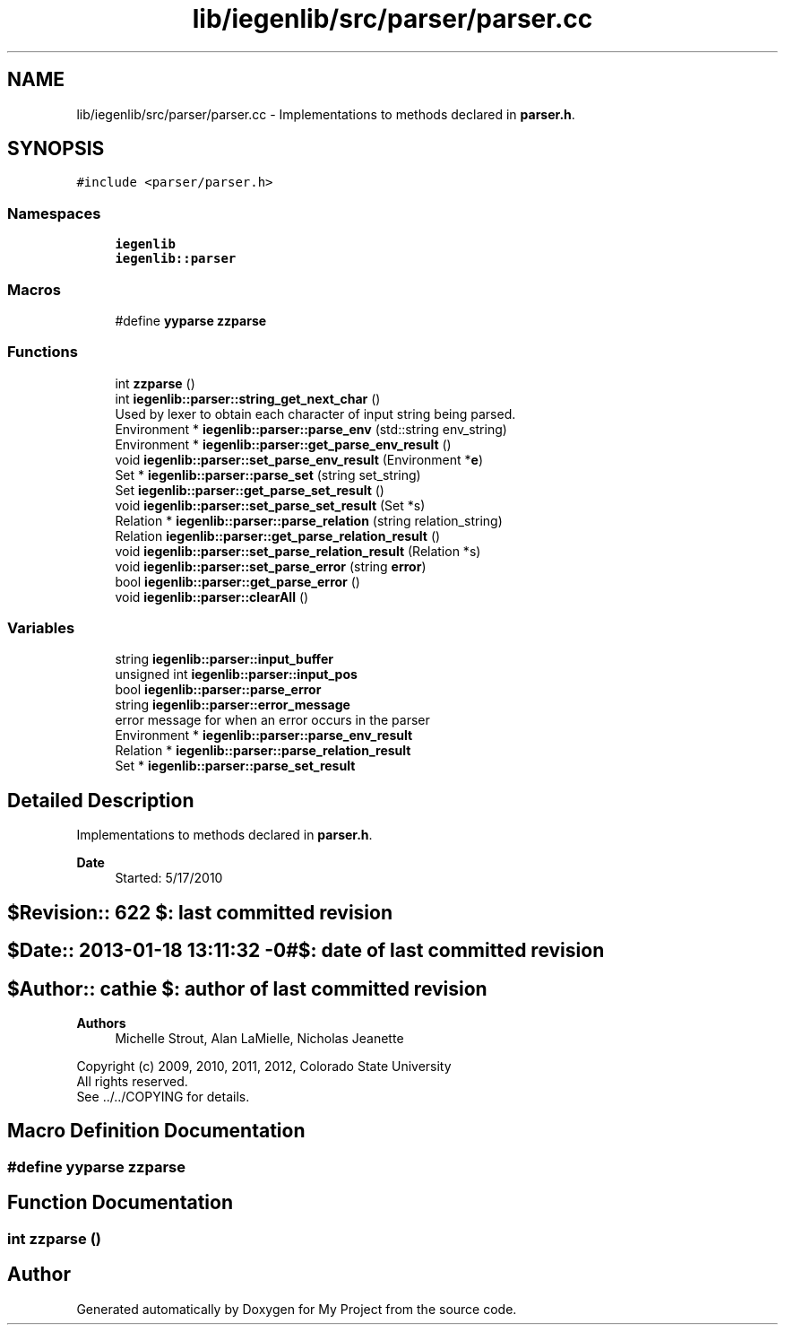 .TH "lib/iegenlib/src/parser/parser.cc" 3 "Sun Jul 12 2020" "My Project" \" -*- nroff -*-
.ad l
.nh
.SH NAME
lib/iegenlib/src/parser/parser.cc \- Implementations to methods declared in \fBparser\&.h\fP\&.  

.SH SYNOPSIS
.br
.PP
\fC#include <parser/parser\&.h>\fP
.br

.SS "Namespaces"

.in +1c
.ti -1c
.RI " \fBiegenlib\fP"
.br
.ti -1c
.RI " \fBiegenlib::parser\fP"
.br
.in -1c
.SS "Macros"

.in +1c
.ti -1c
.RI "#define \fByyparse\fP   \fBzzparse\fP"
.br
.in -1c
.SS "Functions"

.in +1c
.ti -1c
.RI "int \fBzzparse\fP ()"
.br
.ti -1c
.RI "int \fBiegenlib::parser::string_get_next_char\fP ()"
.br
.RI "Used by lexer to obtain each character of input string being parsed\&. "
.ti -1c
.RI "Environment * \fBiegenlib::parser::parse_env\fP (std::string env_string)"
.br
.ti -1c
.RI "Environment * \fBiegenlib::parser::get_parse_env_result\fP ()"
.br
.ti -1c
.RI "void \fBiegenlib::parser::set_parse_env_result\fP (Environment *\fBe\fP)"
.br
.ti -1c
.RI "Set * \fBiegenlib::parser::parse_set\fP (string set_string)"
.br
.ti -1c
.RI "Set \fBiegenlib::parser::get_parse_set_result\fP ()"
.br
.ti -1c
.RI "void \fBiegenlib::parser::set_parse_set_result\fP (Set *s)"
.br
.ti -1c
.RI "Relation * \fBiegenlib::parser::parse_relation\fP (string relation_string)"
.br
.ti -1c
.RI "Relation \fBiegenlib::parser::get_parse_relation_result\fP ()"
.br
.ti -1c
.RI "void \fBiegenlib::parser::set_parse_relation_result\fP (Relation *s)"
.br
.ti -1c
.RI "void \fBiegenlib::parser::set_parse_error\fP (string \fBerror\fP)"
.br
.ti -1c
.RI "bool \fBiegenlib::parser::get_parse_error\fP ()"
.br
.ti -1c
.RI "void \fBiegenlib::parser::clearAll\fP ()"
.br
.in -1c
.SS "Variables"

.in +1c
.ti -1c
.RI "string \fBiegenlib::parser::input_buffer\fP"
.br
.ti -1c
.RI "unsigned int \fBiegenlib::parser::input_pos\fP"
.br
.ti -1c
.RI "bool \fBiegenlib::parser::parse_error\fP"
.br
.ti -1c
.RI "string \fBiegenlib::parser::error_message\fP"
.br
.RI "error message for when an error occurs in the parser "
.ti -1c
.RI "Environment * \fBiegenlib::parser::parse_env_result\fP"
.br
.ti -1c
.RI "Relation * \fBiegenlib::parser::parse_relation_result\fP"
.br
.ti -1c
.RI "Set * \fBiegenlib::parser::parse_set_result\fP"
.br
.in -1c
.SH "Detailed Description"
.PP 
Implementations to methods declared in \fBparser\&.h\fP\&. 


.PP
\fBDate\fP
.RS 4
Started: 5/17/2010 
.RE
.PP
.SH "$Revision:: 622                $: last committed revision"
.PP
.SH "$Date:: 2013-01-18 13:11:32 -0#$: date of last committed revision"
.PP
.SH "$Author:: cathie               $: author of last committed revision"
.PP
\fBAuthors\fP
.RS 4
Michelle Strout, Alan LaMielle, Nicholas Jeanette
.RE
.PP
Copyright (c) 2009, 2010, 2011, 2012, Colorado State University 
.br
 All rights reserved\&. 
.br
 See \&.\&./\&.\&./COPYING for details\&. 
.br
 
.SH "Macro Definition Documentation"
.PP 
.SS "#define yyparse   \fBzzparse\fP"

.SH "Function Documentation"
.PP 
.SS "int zzparse ()"

.SH "Author"
.PP 
Generated automatically by Doxygen for My Project from the source code\&.
